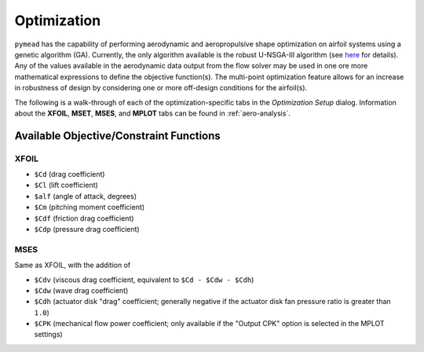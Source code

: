 Optimization
############

``pymead`` has the capability of performing aerodynamic and aeropropulsive shape optimization on airfoil systems
using a genetic algorithm (GA). Currently, the only algorithm available is the robust
U-NSGA-III algorithm (see `here <https://pymoo.org/algorithms/moo/unsga3.html>`_ for details).
Any of the values available in the aerodynamic data output from the flow solver may be used in one ore more
mathematical expressions to define the objective function(s). The multi-point optimization feature allows for an
increase in robustness of design by considering one or more off-design conditions for the airfoil(s).

The following is a walk-through of each of the optimization-specific tabs in the *Optimization Setup* dialog.
Information about the **XFOIL**, **MSET**, **MSES**, and **MPLOT** tabs can be found in :ref:`aero-analysis`.

.. tab-set::

    .. tab-item:: General Settings

        **General Settings**

        General settings for the GA problem.

        .. list-table::
           :widths: 20 80
           :header-rows: 1
           :class: max-width-table

           * - Option
             - Description
           * - Save
             - Save the current optimization settings to the currently cached save file
           * - Save Settings As...
             - Save the current optimization settings to a new ``.json`` file
           * - Load
             - Load optimization settings from a ``.json`` file
           * - Warm Start Active?
             - Whether to start from a previously terminated optimization. If this box is checked, the
               *Warm Start Generation* and *Warm Start Directory* must both be specified
           * - Warm Start Generation
             - Which generation to start from. Use ``-1`` to start from the most recently completed generation.
           * - Warm Start Directory
             - The directory from which to load in the data for the partially completed optimization. This folder
               should contain a number of files of the form ``algorithm_gen_XXX.pkl`` and ``opt_gen_XXX.jmea``.
           * - Use Initial Settings?
             - Whether to use the initial set of optimizations on warm start. Normally this box should be checked.
               Unchecking this box allows for a different number of offspring to be applied from the currently
               displayed optimization settings dialog to the warm start optimization. No other changes to settings
               will be applied.
           * - MEA File
             - The geometry collection (``.jmea`` file) to use as a baseline for the optimization. Note that the
               file chosen here will be loaded into the GUI. While running an optimization with this option empty
               will correctly use the last saved state of the ``.jmea`` file currently loaded into the GUI, it is
               normally recommended to fill in this line so that a reference to the ``.jmea`` file used will be stored
               in the saved optimization settings.
           * - Batch Mode Active?
             - Whether to run the list of optimization files provided in the "Batch Settings Files" option
           * - Batch Settings Files
             - Runs a list of ``.json`` optimization settings files. This option is experimental and is not
               guaranteed to run correctly.

    .. tab-item:: Genetic Algorithm

        **Genetic Algorithm**

        Parameters specific to the ``pymoo`` implementation of the genetic algorithm

        .. list-table::
           :widths: 20 80
           :header-rows: 1
           :class: max-width-table

           * - Option
             - Description
           * - CFD Tool
             - The analysis tool to be used during the optimization run
           * - Objective Functions
             - The aerodynamic functions to be minimized (separated by commas if there are more than one). Available
               functions depend on the CFD tool selected and are referenced with a leading dollar sign ($). See
               :ref:`obj-functions` for a list of available functions. Note that the functions must be indexed
               if multipoint optimization is active. For example, for an even weighting of drag coefficient
               across two multipoint stencil points, use ``0.5 * $Cd[0] + 0.5 * $Cd[1]``. Note that
               ``$Cd[0] + $Cd[1]$`` is equivalent from an optimization perspective, but requiring that the weights
               sum to one allows the objective function to more intuitively represent the average drag coefficient
               across stencil points.
           * - Aerodynamic Constraints
             - Similar to "Objective Functions." Negative constraint values are feasible. As an example, use
               ``-($Cm + 0.1)`` to enforce :math:`C_m \geq -0.1` for a single-point optimization, or
               ``-($Cm[0] + 0.10),-($Cm[1] + 0.12)`` to enforce :math:`C_m \geq -0.10` and :math:`C_m \geq -0.12` for the
               first two points in a multipoint optimization, respectively. To enforce a lift coefficient constraint,
               it is recommended to implicitly enforce this constraint by setting the lift coefficient value instead
               of angle of attack in the XFOIL or MSES settings tab, as this generally gives better results since it
               automatically enforces the lift coefficient value during the analysis.
           * - Population Size
             - Number of airfoils or airfoil systems required to be converged during each generation. This number
               should generally be increased with increasing number of design variables
           * - Number of Offspring
             - The maximum number of airfoils or airfoil systems allowed to be analyzed during each generation. If this
               number is reached during a given generation, the optimization will terminate due to too many
               infeasible solutions. This number should generally be much larger than the population size to allow
               for some self-intersecting geometries or unconverged XFOIL/MSES solutions to occur before determining
               that the optimization should be terminated. Because the airfoil systems are generated lazily
               in the parallel-processing scheme (i.e., not generated before each generation begins), setting this
               value to a large number does not incur a significant computational time penalty.
           * - Max. Sampling Width
             - The amount in bounds-normalized space that each design variable is allowed to be perturbed during
               the sampling stage. For example, a design variable with bounds :math:`[2.0,3.0]` and an initial value
               of :math:`2.3` can be set to any value in the range :math:`[2.2,2.4]` if the maximum sampling width
               is set to :math:`0.1`. This is done to avoid producing too many "poor" geometries during the sampling
               stage, especially if the design variables are given wide bounds. For design variable sets with tight
               bounds, this value should be set to a larger value (e.g., ``0.3`` or ``0.4``) to allow maximum
               diversity in the sampling generation.
           * - :math:`\eta` (crossover)
             - Crossover constant determining the width of the sampling distribution when performing the crossover
               step for each generation. Larger values allow for larger perturbations in design variable values.
               See `this page <https://pymoo.org/operators/crossover.html#Simulated-Binary-Crossover-(SBX)>`_ for more
               details.
           * - :math:`\eta` (mutation)
             - Mutation constant determining the width of the sampling distribution when performing the random mutation
               step for each generation. Larger values allow for larger perturbations in design variable values.
               See `this page <https://pymoo.org/operators/mutation.html#Polynomial-Mutation-(PM)>`_ for more
               details.
           * - Random Seed
             - Psuedo-random number generator seed to use such that the same results are obtained every time the
               optimization is run with identical settings.
           * - Number of Processors
             - Number of logical threads to be used for analyzing airfoil geometries in parallel. The maximum
               number is that given by ``os.cpu_count()``. Note that for a CPU with six dual-threaded cores,
               this value can be set up to ``12``.


    .. tab-item:: Constraints/Termination

        **Constraints/Termination**

        Settings for a variety of geometric constraints and algorithm termination settings

    .. tab-item:: Multi-Point Optimization

        **Multi-Point Optimization**

        Setup for a multi-point stencil


.. _obj-functions:

Available Objective/Constraint Functions
========================================

XFOIL
-----
- ``$Cd`` (drag coefficient)
- ``$Cl`` (lift coefficient)
- ``$alf`` (angle of attack, degrees)
- ``$Cm`` (pitching moment coefficient)
- ``$Cdf`` (friction drag coefficient)
- ``$Cdp`` (pressure drag coefficient)

MSES
----
Same as XFOIL, with the addition of

- ``$Cdv`` (viscous drag coefficient, equivalent to ``$Cd - $Cdw - $Cdh``)
- ``$Cdw`` (wave drag coefficient)
- ``$Cdh`` (actuator disk "drag" coefficient; generally negative if the actuator disk fan pressure ratio
  is greater than ``1.0``)
- ``$CPK`` (mechanical flow power coefficient; only available if the "Output CPK" option is selected in
  the MPLOT settings)

